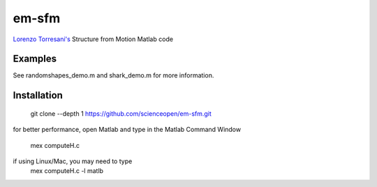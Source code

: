 ======
em-sfm
======
`Lorenzo Torresani's <http://www.cs.dartmouth.edu/~lorenzo/software.html>`_ Structure from Motion Matlab code

Examples
========
See randomshapes_demo.m and shark_demo.m for more information.

Installation
============
 git clone --depth 1 https://github.com/scienceopen/em-sfm.git

for better performance, open Matlab and type in the Matlab Command Window

 mex computeH.c

if using Linux/Mac, you may need to type 
 mex computeH.c -l matlb
